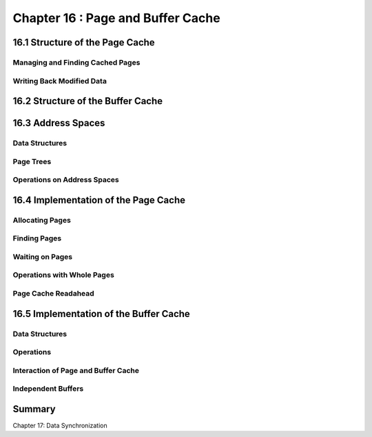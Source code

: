 Chapter 16 : Page and Buffer Cache
###########################################################



16.1 Structure of the Page Cache
====================================



Managing and Finding Cached Pages
------------------------------------


Writing Back Modified Data
-----------------------------------


16.2 Structure of the Buffer Cache
====================================


16.3 Address Spaces
====================================



Data Structures
-----------------------------------


Page Trees
-----------------------------------


Operations on Address Spaces
-----------------------------------


16.4 Implementation of the Page Cache
=======================================


Allocating Pages
-----------------------------------


Finding Pages
-----------------------------------


Waiting on Pages
-----------------------------------


Operations with Whole Pages
-----------------------------------


Page Cache Readahead
-----------------------------------


16.5 Implementation of the Buffer Cache
=========================================


Data Structures
-----------------------------------


Operations
-----------------------------------


Interaction of Page and Buffer Cache
-----------------------------------


Independent Buffers
-----------------------------------


Summary
====================================


Chapter 17: Data Synchronization